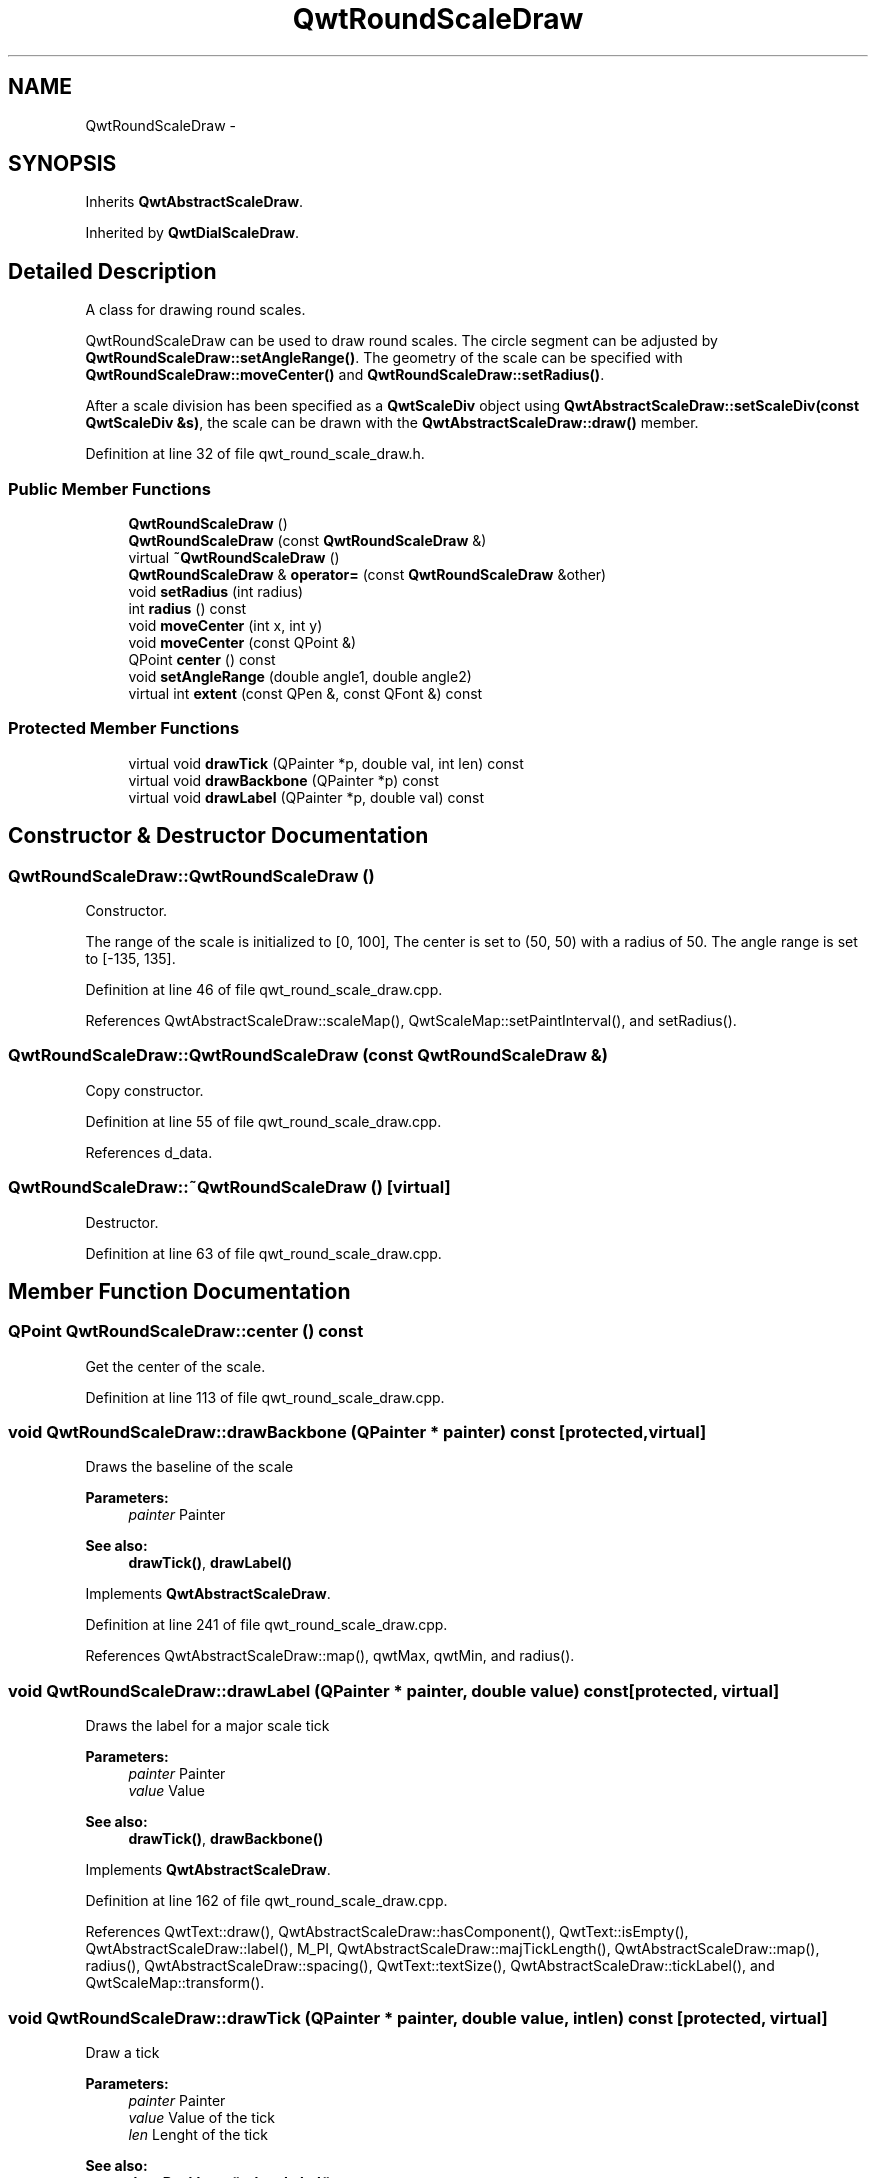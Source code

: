 .TH "QwtRoundScaleDraw" 3 "17 Sep 2006" "Version 5.0.0-rc0" "Qwt User's Guide" \" -*- nroff -*-
.ad l
.nh
.SH NAME
QwtRoundScaleDraw \- 
.SH SYNOPSIS
.br
.PP
Inherits \fBQwtAbstractScaleDraw\fP.
.PP
Inherited by \fBQwtDialScaleDraw\fP.
.PP
.SH "Detailed Description"
.PP 
A class for drawing round scales. 

QwtRoundScaleDraw can be used to draw round scales. The circle segment can be adjusted by \fBQwtRoundScaleDraw::setAngleRange()\fP. The geometry of the scale can be specified with \fBQwtRoundScaleDraw::moveCenter()\fP and \fBQwtRoundScaleDraw::setRadius()\fP.
.PP
After a scale division has been specified as a \fBQwtScaleDiv\fP object using \fBQwtAbstractScaleDraw::setScaleDiv(const QwtScaleDiv &s)\fP, the scale can be drawn with the \fBQwtAbstractScaleDraw::draw()\fP member.
.PP
Definition at line 32 of file qwt_round_scale_draw.h.
.SS "Public Member Functions"

.in +1c
.ti -1c
.RI "\fBQwtRoundScaleDraw\fP ()"
.br
.ti -1c
.RI "\fBQwtRoundScaleDraw\fP (const \fBQwtRoundScaleDraw\fP &)"
.br
.ti -1c
.RI "virtual \fB~QwtRoundScaleDraw\fP ()"
.br
.ti -1c
.RI "\fBQwtRoundScaleDraw\fP & \fBoperator=\fP (const \fBQwtRoundScaleDraw\fP &other)"
.br
.ti -1c
.RI "void \fBsetRadius\fP (int radius)"
.br
.ti -1c
.RI "int \fBradius\fP () const "
.br
.ti -1c
.RI "void \fBmoveCenter\fP (int x, int y)"
.br
.ti -1c
.RI "void \fBmoveCenter\fP (const QPoint &)"
.br
.ti -1c
.RI "QPoint \fBcenter\fP () const "
.br
.ti -1c
.RI "void \fBsetAngleRange\fP (double angle1, double angle2)"
.br
.ti -1c
.RI "virtual int \fBextent\fP (const QPen &, const QFont &) const "
.br
.in -1c
.SS "Protected Member Functions"

.in +1c
.ti -1c
.RI "virtual void \fBdrawTick\fP (QPainter *p, double val, int len) const "
.br
.ti -1c
.RI "virtual void \fBdrawBackbone\fP (QPainter *p) const "
.br
.ti -1c
.RI "virtual void \fBdrawLabel\fP (QPainter *p, double val) const "
.br
.in -1c
.SH "Constructor & Destructor Documentation"
.PP 
.SS "QwtRoundScaleDraw::QwtRoundScaleDraw ()"
.PP
Constructor. 
.PP
The range of the scale is initialized to [0, 100], The center is set to (50, 50) with a radius of 50. The angle range is set to [-135, 135].
.PP
Definition at line 46 of file qwt_round_scale_draw.cpp.
.PP
References QwtAbstractScaleDraw::scaleMap(), QwtScaleMap::setPaintInterval(), and setRadius().
.SS "QwtRoundScaleDraw::QwtRoundScaleDraw (const \fBQwtRoundScaleDraw\fP &)"
.PP
Copy constructor. 
.PP
Definition at line 55 of file qwt_round_scale_draw.cpp.
.PP
References d_data.
.SS "QwtRoundScaleDraw::~QwtRoundScaleDraw ()\fC [virtual]\fP"
.PP
Destructor. 
.PP
Definition at line 63 of file qwt_round_scale_draw.cpp.
.SH "Member Function Documentation"
.PP 
.SS "QPoint QwtRoundScaleDraw::center () const"
.PP
Get the center of the scale. 
.PP
Definition at line 113 of file qwt_round_scale_draw.cpp.
.SS "void QwtRoundScaleDraw::drawBackbone (QPainter * painter) const\fC [protected, virtual]\fP"
.PP
Draws the baseline of the scale 
.PP
\fBParameters:\fP
.RS 4
\fIpainter\fP Painter
.RE
.PP
\fBSee also:\fP
.RS 4
\fBdrawTick()\fP, \fBdrawLabel()\fP
.RE
.PP

.PP
Implements \fBQwtAbstractScaleDraw\fP.
.PP
Definition at line 241 of file qwt_round_scale_draw.cpp.
.PP
References QwtAbstractScaleDraw::map(), qwtMax, qwtMin, and radius().
.SS "void QwtRoundScaleDraw::drawLabel (QPainter * painter, double value) const\fC [protected, virtual]\fP"
.PP
Draws the label for a major scale tick
.PP
\fBParameters:\fP
.RS 4
\fIpainter\fP Painter 
.br
\fIvalue\fP Value
.RE
.PP
\fBSee also:\fP
.RS 4
\fBdrawTick()\fP, \fBdrawBackbone()\fP
.RE
.PP

.PP
Implements \fBQwtAbstractScaleDraw\fP.
.PP
Definition at line 162 of file qwt_round_scale_draw.cpp.
.PP
References QwtText::draw(), QwtAbstractScaleDraw::hasComponent(), QwtText::isEmpty(), QwtAbstractScaleDraw::label(), M_PI, QwtAbstractScaleDraw::majTickLength(), QwtAbstractScaleDraw::map(), radius(), QwtAbstractScaleDraw::spacing(), QwtText::textSize(), QwtAbstractScaleDraw::tickLabel(), and QwtScaleMap::transform().
.SS "void QwtRoundScaleDraw::drawTick (QPainter * painter, double value, int len) const\fC [protected, virtual]\fP"
.PP
Draw a tick
.PP
\fBParameters:\fP
.RS 4
\fIpainter\fP Painter 
.br
\fIvalue\fP Value of the tick 
.br
\fIlen\fP Lenght of the tick
.RE
.PP
\fBSee also:\fP
.RS 4
\fBdrawBackbone()\fP, \fBdrawLabel()\fP
.RE
.PP

.PP
Implements \fBQwtAbstractScaleDraw\fP.
.PP
Definition at line 207 of file qwt_round_scale_draw.cpp.
.PP
References QwtPainter::drawLine(), M_PI, QwtAbstractScaleDraw::map(), radius(), and QwtScaleMap::transform().
.SS "int QwtRoundScaleDraw::extent (const QPen & pen, const QFont & font) const\fC [virtual]\fP"
.PP
Calculate the extent of the scale
.PP
The extent is the distcance between the baseline to the outermost pixel of the scale draw. \fBradius()\fP + \fBextent()\fP is an upper limit for the radius of the bounding circle.
.PP
\fBParameters:\fP
.RS 4
\fIpen\fP Pen that is used for painting backbone and ticks 
.br
\fIfont\fP Font used for painting the labels
.RE
.PP
\fBSee also:\fP
.RS 4
\fBsetMinimumExtent()\fP, \fBminimumExtent()\fP 
.RE
.PP
\fBWarning:\fP
.RS 4
The implemented algo is not too smart and calculates only an upper limit, that might be a few pixels too large
.RE
.PP

.PP
Implements \fBQwtAbstractScaleDraw\fP.
.PP
Definition at line 269 of file qwt_round_scale_draw.cpp.
.PP
References QwtScaleDiv::contains(), QwtAbstractScaleDraw::hasComponent(), QwtText::isEmpty(), QwtAbstractScaleDraw::label(), M_PI, QwtAbstractScaleDraw::majTickLength(), QwtAbstractScaleDraw::map(), QwtAbstractScaleDraw::minimumExtent(), qwtMax, QwtAbstractScaleDraw::scaleDiv(), QwtAbstractScaleDraw::spacing(), QwtText::textSize(), QwtAbstractScaleDraw::tickLabel(), QwtScaleDiv::ticks(), and QwtScaleMap::transform().
.PP
Referenced by QwtKnob::minimumSizeHint().
.SS "void QwtRoundScaleDraw::moveCenter (const QPoint & center)"
.PP
Move the center of the scale draw, leaving the radius unchanged
.PP
\fBParameters:\fP
.RS 4
\fIcenter\fP New center 
.RE
.PP
\fBSee also:\fP
.RS 4
\fBsetRadius\fP
.RE
.PP

.PP
Definition at line 107 of file qwt_round_scale_draw.cpp.
.SS "\fBQwtRoundScaleDraw\fP & QwtRoundScaleDraw::operator= (const \fBQwtRoundScaleDraw\fP & other)"
.PP
Assignment operator. 
.PP
Definition at line 69 of file qwt_round_scale_draw.cpp.
.PP
References d_data.
.SS "int QwtRoundScaleDraw::radius () const"
.PP
Get the radius
.PP
Radius is the radius of the backbone without ticks and labels.
.PP
\fBSee also:\fP
.RS 4
\fBsetRadius()\fP, \fBextent()\fP
.RE
.PP

.PP
Definition at line 96 of file qwt_round_scale_draw.cpp.
.PP
Referenced by drawBackbone(), drawLabel(), and drawTick().
.SS "void QwtRoundScaleDraw::setAngleRange (double angle1, double angle2)"
.PP
Adjust the baseline circle segment for round scales. 
.PP
The baseline will be drawn from min(angle1,angle2) to max(angle1, angle2). The default setting is [ -135, 135 ]. An angle of 0 degrees corresponds to the 12 o'clock position, and positive angles count in a clockwise direction. 
.PP
\fBParameters:\fP
.RS 4
\fIangle1\fP 
.br
\fIangle2\fP boundaries of the angle interval in degrees. 
.RE
.PP
\fBWarning:\fP
.RS 4
.PD 0
.IP "\(bu" 2
The angle range is limited to [-360, 360] degrees. Angles exceeding this range will be clipped. 
.IP "\(bu" 2
For angles more than 359 degrees above or below min(angle1, angle2), scale marks will not be drawn. 
.IP "\(bu" 2
If you need a counterclockwise scale, use QwtScaleDiv::setRange 
.PP
.RE
.PP

.PP
Definition at line 135 of file qwt_round_scale_draw.cpp.
.PP
References qwtLim(), qwtMax, qwtMin, QwtAbstractScaleDraw::scaleMap(), and QwtScaleMap::setPaintInterval().
.PP
Referenced by QwtKnob::setTotalAngle().
.SS "void QwtRoundScaleDraw::setRadius (int radius)"
.PP
Change of radius the scale
.PP
Radius is the radius of the backbone without ticks and labels.
.PP
\fBParameters:\fP
.RS 4
\fIradius\fP New Radius 
.RE
.PP
\fBSee also:\fP
.RS 4
\fBmoveCenter\fP
.RE
.PP

.PP
Definition at line 84 of file qwt_round_scale_draw.cpp.
.PP
Referenced by QwtRoundScaleDraw().

.SH "Author"
.PP 
Generated automatically by Doxygen for Qwt User's Guide from the source code.
